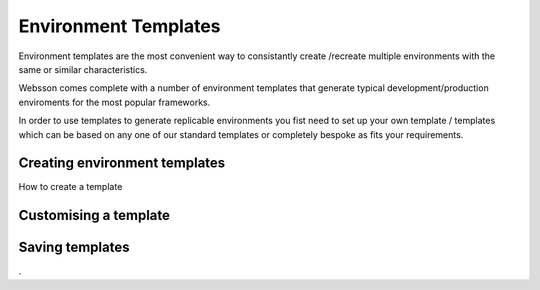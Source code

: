 Environment Templates
=====================

Environment templates are the most convenient way to consistantly create /recreate multiple environments with the same or similar characteristics.

Websson comes complete with a number of environment templates that generate typical development/production enviroments for the most popular frameworks.

In order to use templates to generate replicable environments you fist need to set up your own template / templates which can be based on any one of our standard templates or completely bespoke as fits your requirements.

Creating environment templates
------------------------------

How to create a template

Customising a template
----------------------

Saving templates
----------------




.

